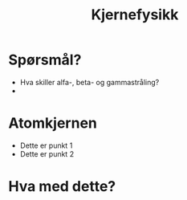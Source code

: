 #+REVEAL_THEME: solarized
#+OPTIONS: num:nil toc:nil
# #+REVEAL_ROOT: file://.
# #+REVEAL_ROOT: http://cdn.jsdelivr.net/reveal.js/3.0.0/
#+TITLE: Kjernefysikk


* Spørsmål?

#+ATTR_REVEAL: :frag (appear)
 - Hva skiller alfa-, beta- og gammastråling?
 - 

* Atomkjernen

#+ATTR_HTML: :width 50% :height 50%

[[./figurer/marie-curie_toned.jpg]]



#+REVEAL: split

#+ATTR_REVEAL: :frag (appear)
 * Dette er punkt 1
 * Dette er punkt 2

* Hva med dette?
